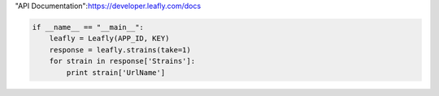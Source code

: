 
"API Documentation":https://developer.leafly.com/docs

.. code:: python

   if __name__ == "__main__":
       leafly = Leafly(APP_ID, KEY)
       response = leafly.strains(take=1)
       for strain in response['Strains']:
           print strain['UrlName']
